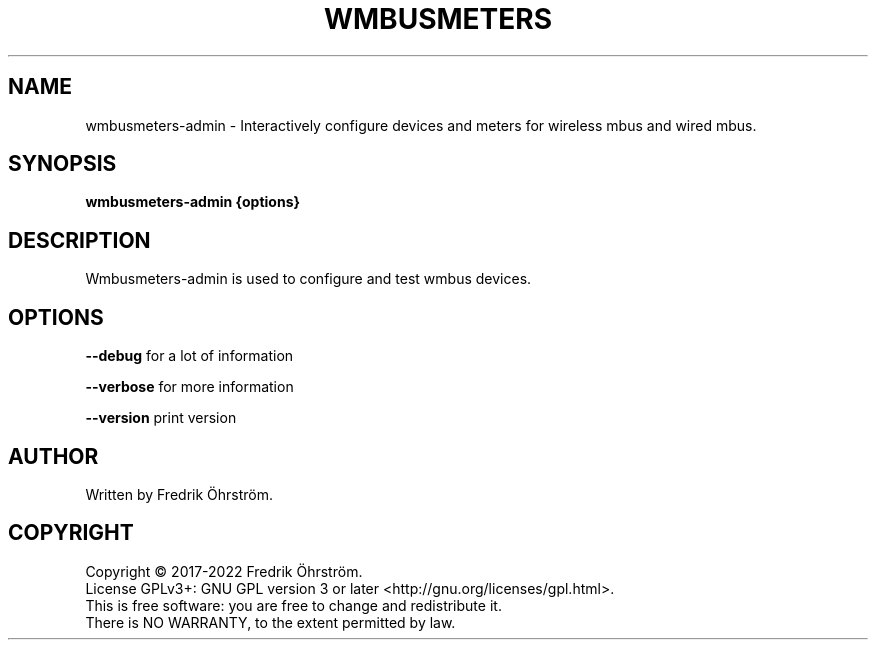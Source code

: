 .TH WMBUSMETERS 1
.SH NAME
wmbusmeters-admin \- Interactively configure devices and meters for wireless mbus and wired mbus.

.SH SYNOPSIS
.B wmbusmeters-admin {options}

.SH DESCRIPTION

Wmbusmeters-admin is used to configure and test wmbus devices.

.SH OPTIONS
\fB\--debug\fR for a lot of information

\fB\--verbose\fR for more information

\fB\--version\fR print version

.SH AUTHOR
Written by Fredrik Öhrström.

.SH COPYRIGHT
Copyright \(co 2017-2022 Fredrik Öhrström.
.br
License GPLv3+: GNU GPL version 3 or later <http://gnu.org/licenses/gpl.html>.
.br
This is free software: you are free to change and redistribute it.
.br
There is NO WARRANTY, to the extent permitted by law.
